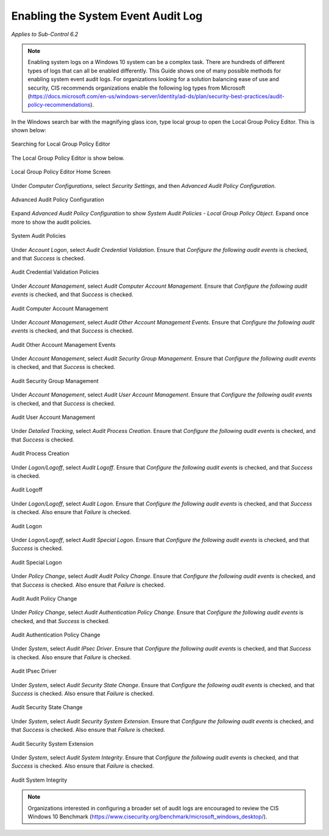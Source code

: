 Enabling the System Event Audit Log 
==================================================================================
*Applies to Sub-Control 6.2* 

.. note::

   Enabling system logs on a Windows 10 system can be a complex task. There are hundreds of different types of logs that can all be enabled differently. This Guide shows one of many possible methods for enabling system event audit logs. For organizations looking for a solution balancing ease of use and security, CIS recommends organizations enable the following log types from Microsoft (https://docs.microsoft.com/en-us/windows-server/identity/ad-ds/plan/security-best-practices/audit-policy-recommendations). 

In the Windows search bar with the magnifying glass icon, type local group to open the Local Group Policy Editor. This is shown below:  

.. figure:: _static/SearchingForLocalGroupPolicyEditor.png
   :align: center

   Searching for Local Group Policy Editor 
   
The Local Group Policy Editor is show below. 

.. figure:: _static/LocalGroupPolicyEditorHomeScreen.png
   :align: center

   Local Group Policy Editor Home Screen
	
Under *Computer Configurations*, select *Security Settings*, and then *Advanced Audit Policy Configuration*. 

.. figure:: _static/AdvancedAuditPolicyConfiguration.png
   :align: center

   Advanced Audit Policy Configuration

Expand *Advanced Audit Policy Configuration* to show *System Audit Policies - Local Group Policy Object*. Expand once more to show the audit policies. 

.. figure:: _static/SystemAuditPolicies.png
   :align: center

   System Audit Policies 

Under *Account Logon*, select *Audit Credential Validation*. Ensure that *Configure the following audit events* is checked, and that *Success* is checked. 

.. figure:: _static/AuditCredentialValidationPolicies.png
   :align: center

   Audit Credential Validation Policies  
   
Under *Account Management*, select *Audit Computer Account Management*. Ensure that *Configure the following audit events* is checked, and that *Success* is checked. 

.. figure:: _static/AuditComputerAccountManagement.png
   :align: center
   
   Audit Computer Account Management 

Under *Account Management*, select *Audit Other Account Management Events*. Ensure that *Configure the following audit events* is checked, and that *Success* is checked. 

.. figure:: _static/AuditOtherAccountManagementEvents.png
   :align: center
   
   Audit Other Account Management Events  

Under *Account Management*, select *Audit Security Group Management*. Ensure that *Configure the following audit events* is checked, and that *Success* is checked. 

.. figure:: _static/AuditSecurityGroupManagement.png
   :align: center
   
   Audit Security Group Management  

Under *Account Management*, select *Audit User Account Management*. Ensure that *Configure the following audit events* is checked, and that *Success* is checked. 

.. figure:: _static/AuditUserAccountManagement.png
   :align: center
   
   Audit User Account Management   

Under *Detailed Tracking*, select *Audit Process Creation*. Ensure that *Configure the following audit events* is checked, and that *Success* is checked. 

.. figure:: _static/AuditUserAccountManagement.png
   :align: center
   
   Audit Process Creation

Under *Logon/Logoff*, select *Audit Logoff*. Ensure that *Configure the following audit events* is checked, and that *Success* is checked. 

.. figure:: _static/AuditLogoff.png
   :align: center
   
   Audit Logoff

Under *Logon/Logoff*, select *Audit Logon*. Ensure that *Configure the following audit events* is checked, and that *Success* is checked. Also ensure that *Failure* is checked.  

.. figure:: _static/AuditLogon.png
   :align: center
   
   Audit Logon
   
Under *Logon/Logoff*, select *Audit Special Logon*. Ensure that *Configure the following audit events* is checked, and that *Success* is checked. 

.. figure:: _static/AuditSpecialLogon.png
   :align: center
   
   Audit Special Logon

Under *Policy Change*, select *Audit Audit Policy Change*. Ensure that *Configure the following audit events* is checked, and that *Success* is checked. Also ensure that *Failure* is checked.  

.. figure:: _static/AuditAuditPolicyChange.png
   :align: center
   
   Audit Audit Policy Change

Under *Policy Change*, select *Audit Authentication Policy Change*. Ensure that *Configure the following audit events* is checked, and that *Success* is checked. 

.. figure:: _static/AuditAuditPolicyChange.png
   :align: center
   
   Audit Authentication Policy Change

Under *System*, select *Audit IPsec Driver*. Ensure that *Configure the following audit events* is checked, and that *Success* is checked. Also ensure that *Failure* is checked.  

.. figure:: _static/AuditIPsecDriver.png
   :align: center
   
   Audit IPsec Driver

Under *System*, select *Audit Security State Change*. Ensure that *Configure the following audit events* is checked, and that *Success* is checked. Also ensure that *Failure* is checked.  

.. figure:: _static/AuditSecurityStateChange.png
   :align: center
   
   Audit Security State Change

Under *System*, select *Audit Security System Extension*. Ensure that *Configure the following audit events* is checked, and that *Success* is checked. Also ensure that *Failure* is checked.  

.. figure:: _static/AuditSecuritySystemExtension.png
   :align: center
   
   Audit Security System Extension

Under *System*, select *Audit System Integrity*. Ensure that *Configure the following audit events* is checked, and that *Success* is checked. Also ensure that *Failure* is checked.  

.. figure:: _static/AuditSystemIntegirty.png
   :align: center
   
   Audit System Integrity

.. note::

  Organizations interested in configuring a broader set of audit logs are encouraged to review the CIS Windows 10 Benchmark (https://www.cisecurity.org/benchmark/microsoft_windows_desktop/). 
